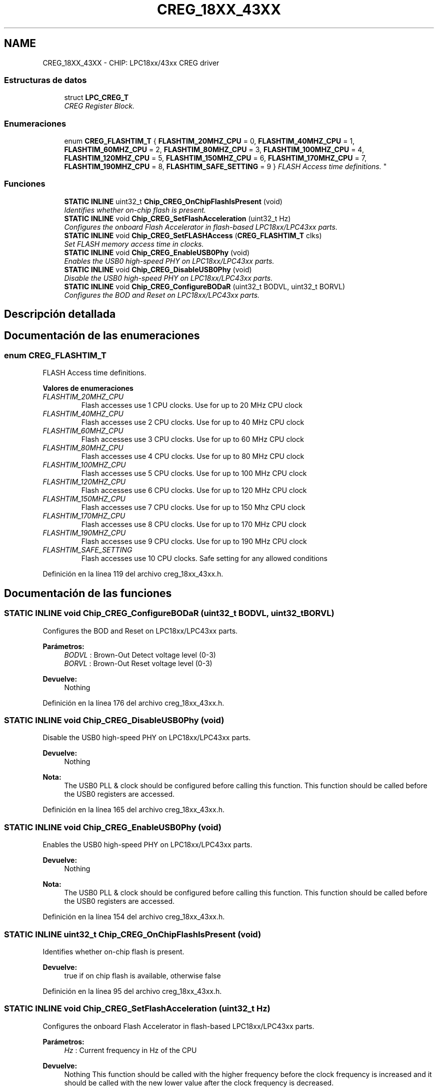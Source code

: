 .TH "CREG_18XX_43XX" 3 "Viernes, 14 de Septiembre de 2018" "Ejercicio 1 - TP 5" \" -*- nroff -*-
.ad l
.nh
.SH NAME
CREG_18XX_43XX \- CHIP: LPC18xx/43xx CREG driver
.SS "Estructuras de datos"

.in +1c
.ti -1c
.RI "struct \fBLPC_CREG_T\fP"
.br
.RI "\fICREG Register Block\&. \fP"
.in -1c
.SS "Enumeraciones"

.in +1c
.ti -1c
.RI "enum \fBCREG_FLASHTIM_T\fP { \fBFLASHTIM_20MHZ_CPU\fP = 0, \fBFLASHTIM_40MHZ_CPU\fP = 1, \fBFLASHTIM_60MHZ_CPU\fP = 2, \fBFLASHTIM_80MHZ_CPU\fP = 3, \fBFLASHTIM_100MHZ_CPU\fP = 4, \fBFLASHTIM_120MHZ_CPU\fP = 5, \fBFLASHTIM_150MHZ_CPU\fP = 6, \fBFLASHTIM_170MHZ_CPU\fP = 7, \fBFLASHTIM_190MHZ_CPU\fP = 8, \fBFLASHTIM_SAFE_SETTING\fP = 9 }
.RI "\fIFLASH Access time definitions\&. \fP""
.br
.in -1c
.SS "Funciones"

.in +1c
.ti -1c
.RI "\fBSTATIC\fP \fBINLINE\fP uint32_t \fBChip_CREG_OnChipFlashIsPresent\fP (void)"
.br
.RI "\fIIdentifies whether on-chip flash is present\&. \fP"
.ti -1c
.RI "\fBSTATIC\fP \fBINLINE\fP void \fBChip_CREG_SetFlashAcceleration\fP (uint32_t Hz)"
.br
.RI "\fIConfigures the onboard Flash Accelerator in flash-based LPC18xx/LPC43xx parts\&. \fP"
.ti -1c
.RI "\fBSTATIC\fP \fBINLINE\fP void \fBChip_CREG_SetFLASHAccess\fP (\fBCREG_FLASHTIM_T\fP clks)"
.br
.RI "\fISet FLASH memory access time in clocks\&. \fP"
.ti -1c
.RI "\fBSTATIC\fP \fBINLINE\fP void \fBChip_CREG_EnableUSB0Phy\fP (void)"
.br
.RI "\fIEnables the USB0 high-speed PHY on LPC18xx/LPC43xx parts\&. \fP"
.ti -1c
.RI "\fBSTATIC\fP \fBINLINE\fP void \fBChip_CREG_DisableUSB0Phy\fP (void)"
.br
.RI "\fIDisable the USB0 high-speed PHY on LPC18xx/LPC43xx parts\&. \fP"
.ti -1c
.RI "\fBSTATIC\fP \fBINLINE\fP void \fBChip_CREG_ConfigureBODaR\fP (uint32_t BODVL, uint32_t BORVL)"
.br
.RI "\fIConfigures the BOD and Reset on LPC18xx/LPC43xx parts\&. \fP"
.in -1c
.SH "Descripción detallada"
.PP 

.SH "Documentación de las enumeraciones"
.PP 
.SS "enum \fBCREG_FLASHTIM_T\fP"

.PP
FLASH Access time definitions\&. 
.PP
\fBValores de enumeraciones\fP
.in +1c
.TP
\fB\fIFLASHTIM_20MHZ_CPU \fP\fP
Flash accesses use 1 CPU clocks\&. Use for up to 20 MHz CPU clock 
.TP
\fB\fIFLASHTIM_40MHZ_CPU \fP\fP
Flash accesses use 2 CPU clocks\&. Use for up to 40 MHz CPU clock 
.TP
\fB\fIFLASHTIM_60MHZ_CPU \fP\fP
Flash accesses use 3 CPU clocks\&. Use for up to 60 MHz CPU clock 
.TP
\fB\fIFLASHTIM_80MHZ_CPU \fP\fP
Flash accesses use 4 CPU clocks\&. Use for up to 80 MHz CPU clock 
.TP
\fB\fIFLASHTIM_100MHZ_CPU \fP\fP
Flash accesses use 5 CPU clocks\&. Use for up to 100 MHz CPU clock 
.TP
\fB\fIFLASHTIM_120MHZ_CPU \fP\fP
Flash accesses use 6 CPU clocks\&. Use for up to 120 MHz CPU clock 
.TP
\fB\fIFLASHTIM_150MHZ_CPU \fP\fP
Flash accesses use 7 CPU clocks\&. Use for up to 150 Mhz CPU clock 
.TP
\fB\fIFLASHTIM_170MHZ_CPU \fP\fP
Flash accesses use 8 CPU clocks\&. Use for up to 170 MHz CPU clock 
.TP
\fB\fIFLASHTIM_190MHZ_CPU \fP\fP
Flash accesses use 9 CPU clocks\&. Use for up to 190 MHz CPU clock 
.TP
\fB\fIFLASHTIM_SAFE_SETTING \fP\fP
Flash accesses use 10 CPU clocks\&. Safe setting for any allowed conditions 
.PP
Definición en la línea 119 del archivo creg_18xx_43xx\&.h\&.
.SH "Documentación de las funciones"
.PP 
.SS "\fBSTATIC\fP \fBINLINE\fP void Chip_CREG_ConfigureBODaR (uint32_t BODVL, uint32_t BORVL)"

.PP
Configures the BOD and Reset on LPC18xx/LPC43xx parts\&. 
.PP
\fBParámetros:\fP
.RS 4
\fIBODVL\fP : Brown-Out Detect voltage level (0-3) 
.br
\fIBORVL\fP : Brown-Out Reset voltage level (0-3) 
.RE
.PP
\fBDevuelve:\fP
.RS 4
Nothing 
.RE
.PP

.PP
Definición en la línea 176 del archivo creg_18xx_43xx\&.h\&.
.SS "\fBSTATIC\fP \fBINLINE\fP void Chip_CREG_DisableUSB0Phy (void)"

.PP
Disable the USB0 high-speed PHY on LPC18xx/LPC43xx parts\&. 
.PP
\fBDevuelve:\fP
.RS 4
Nothing 
.RE
.PP
\fBNota:\fP
.RS 4
The USB0 PLL & clock should be configured before calling this function\&. This function should be called before the USB0 registers are accessed\&. 
.RE
.PP

.PP
Definición en la línea 165 del archivo creg_18xx_43xx\&.h\&.
.SS "\fBSTATIC\fP \fBINLINE\fP void Chip_CREG_EnableUSB0Phy (void)"

.PP
Enables the USB0 high-speed PHY on LPC18xx/LPC43xx parts\&. 
.PP
\fBDevuelve:\fP
.RS 4
Nothing 
.RE
.PP
\fBNota:\fP
.RS 4
The USB0 PLL & clock should be configured before calling this function\&. This function should be called before the USB0 registers are accessed\&. 
.RE
.PP

.PP
Definición en la línea 154 del archivo creg_18xx_43xx\&.h\&.
.SS "\fBSTATIC\fP \fBINLINE\fP uint32_t Chip_CREG_OnChipFlashIsPresent (void)"

.PP
Identifies whether on-chip flash is present\&. 
.PP
\fBDevuelve:\fP
.RS 4
true if on chip flash is available, otherwise false 
.RE
.PP

.PP
Definición en la línea 95 del archivo creg_18xx_43xx\&.h\&.
.SS "\fBSTATIC\fP \fBINLINE\fP void Chip_CREG_SetFlashAcceleration (uint32_t Hz)"

.PP
Configures the onboard Flash Accelerator in flash-based LPC18xx/LPC43xx parts\&. 
.PP
\fBParámetros:\fP
.RS 4
\fIHz\fP : Current frequency in Hz of the CPU 
.RE
.PP
\fBDevuelve:\fP
.RS 4
Nothing This function should be called with the higher frequency before the clock frequency is increased and it should be called with the new lower value after the clock frequency is decreased\&. 
.RE
.PP

.PP
Definición en la línea 108 del archivo creg_18xx_43xx\&.h\&.
.SS "\fBSTATIC\fP \fBINLINE\fP void Chip_CREG_SetFLASHAccess (\fBCREG_FLASHTIM_T\fP clks)"

.PP
Set FLASH memory access time in clocks\&. 
.PP
\fBParámetros:\fP
.RS 4
\fIclks\fP : FLASH access speed rating 
.RE
.PP
\fBDevuelve:\fP
.RS 4
Nothing 
.RE
.PP

.PP
Definición en la línea 137 del archivo creg_18xx_43xx\&.h\&.
.SH "Autor"
.PP 
Generado automáticamente por Doxygen para Ejercicio 1 - TP 5 del código fuente\&.

